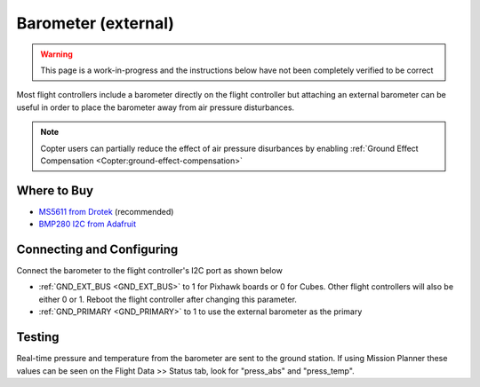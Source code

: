 .. _common-baro-external:

Barometer (external)
====================

.. warning::

   This page is a work-in-progress and the instructions below have not been completely verified to be correct

.. image:: ../../../images/baro-top-image.png
    :width: 450px

Most flight controllers include a barometer directly on the flight controller but attaching an external barometer can be useful in order to place the barometer away from air pressure disturbances.

.. note::

   Copter users can partially reduce the effect of air pressure disurbances by enabling :ref:`Ground Effect Compensation <Copter:ground-effect-compensation>`

Where to Buy
------------

- `MS5611 from Drotek <https://drotek.com/shop/en/imu/44-ms5611-pressure-barometric-board.html>`__ (recommended)
- `BMP280 I2C from Adafruit <https://www.adafruit.com/product/2651>`__

Connecting and Configuring
--------------------------

Connect the barometer to the flight controller's I2C port as shown below

.. image:: ../../../images/baro-ms5611-pixhawk.jpg
    :target: ../_images/baro-ms5611-pixhawk.jpg
    :width: 450px

.. image:: ../../../images/baro-bmp280-pixhawk.jpg
    :target: ../_images/baro-bmp280-pixhawk.jpg
    :width: 450px

- :ref:`GND_EXT_BUS <GND_EXT_BUS>` to 1 for Pixhawk boards or 0 for Cubes.  Other flight controllers will also be either 0 or 1.  Reboot the flight controller after changing this parameter.
- :ref:`GND_PRIMARY <GND_PRIMARY>` to 1 to use the external barometer as the primary

Testing
-------

.. image:: ../../../images/baro-testing.png
    :target: ../_images/baro-testing.png
    :width: 450px

Real-time pressure and temperature from the barometer are sent to the ground station.  If using Mission Planner these values can be seen on the Flight Data >> Status tab, look for "press_abs" and "press_temp".